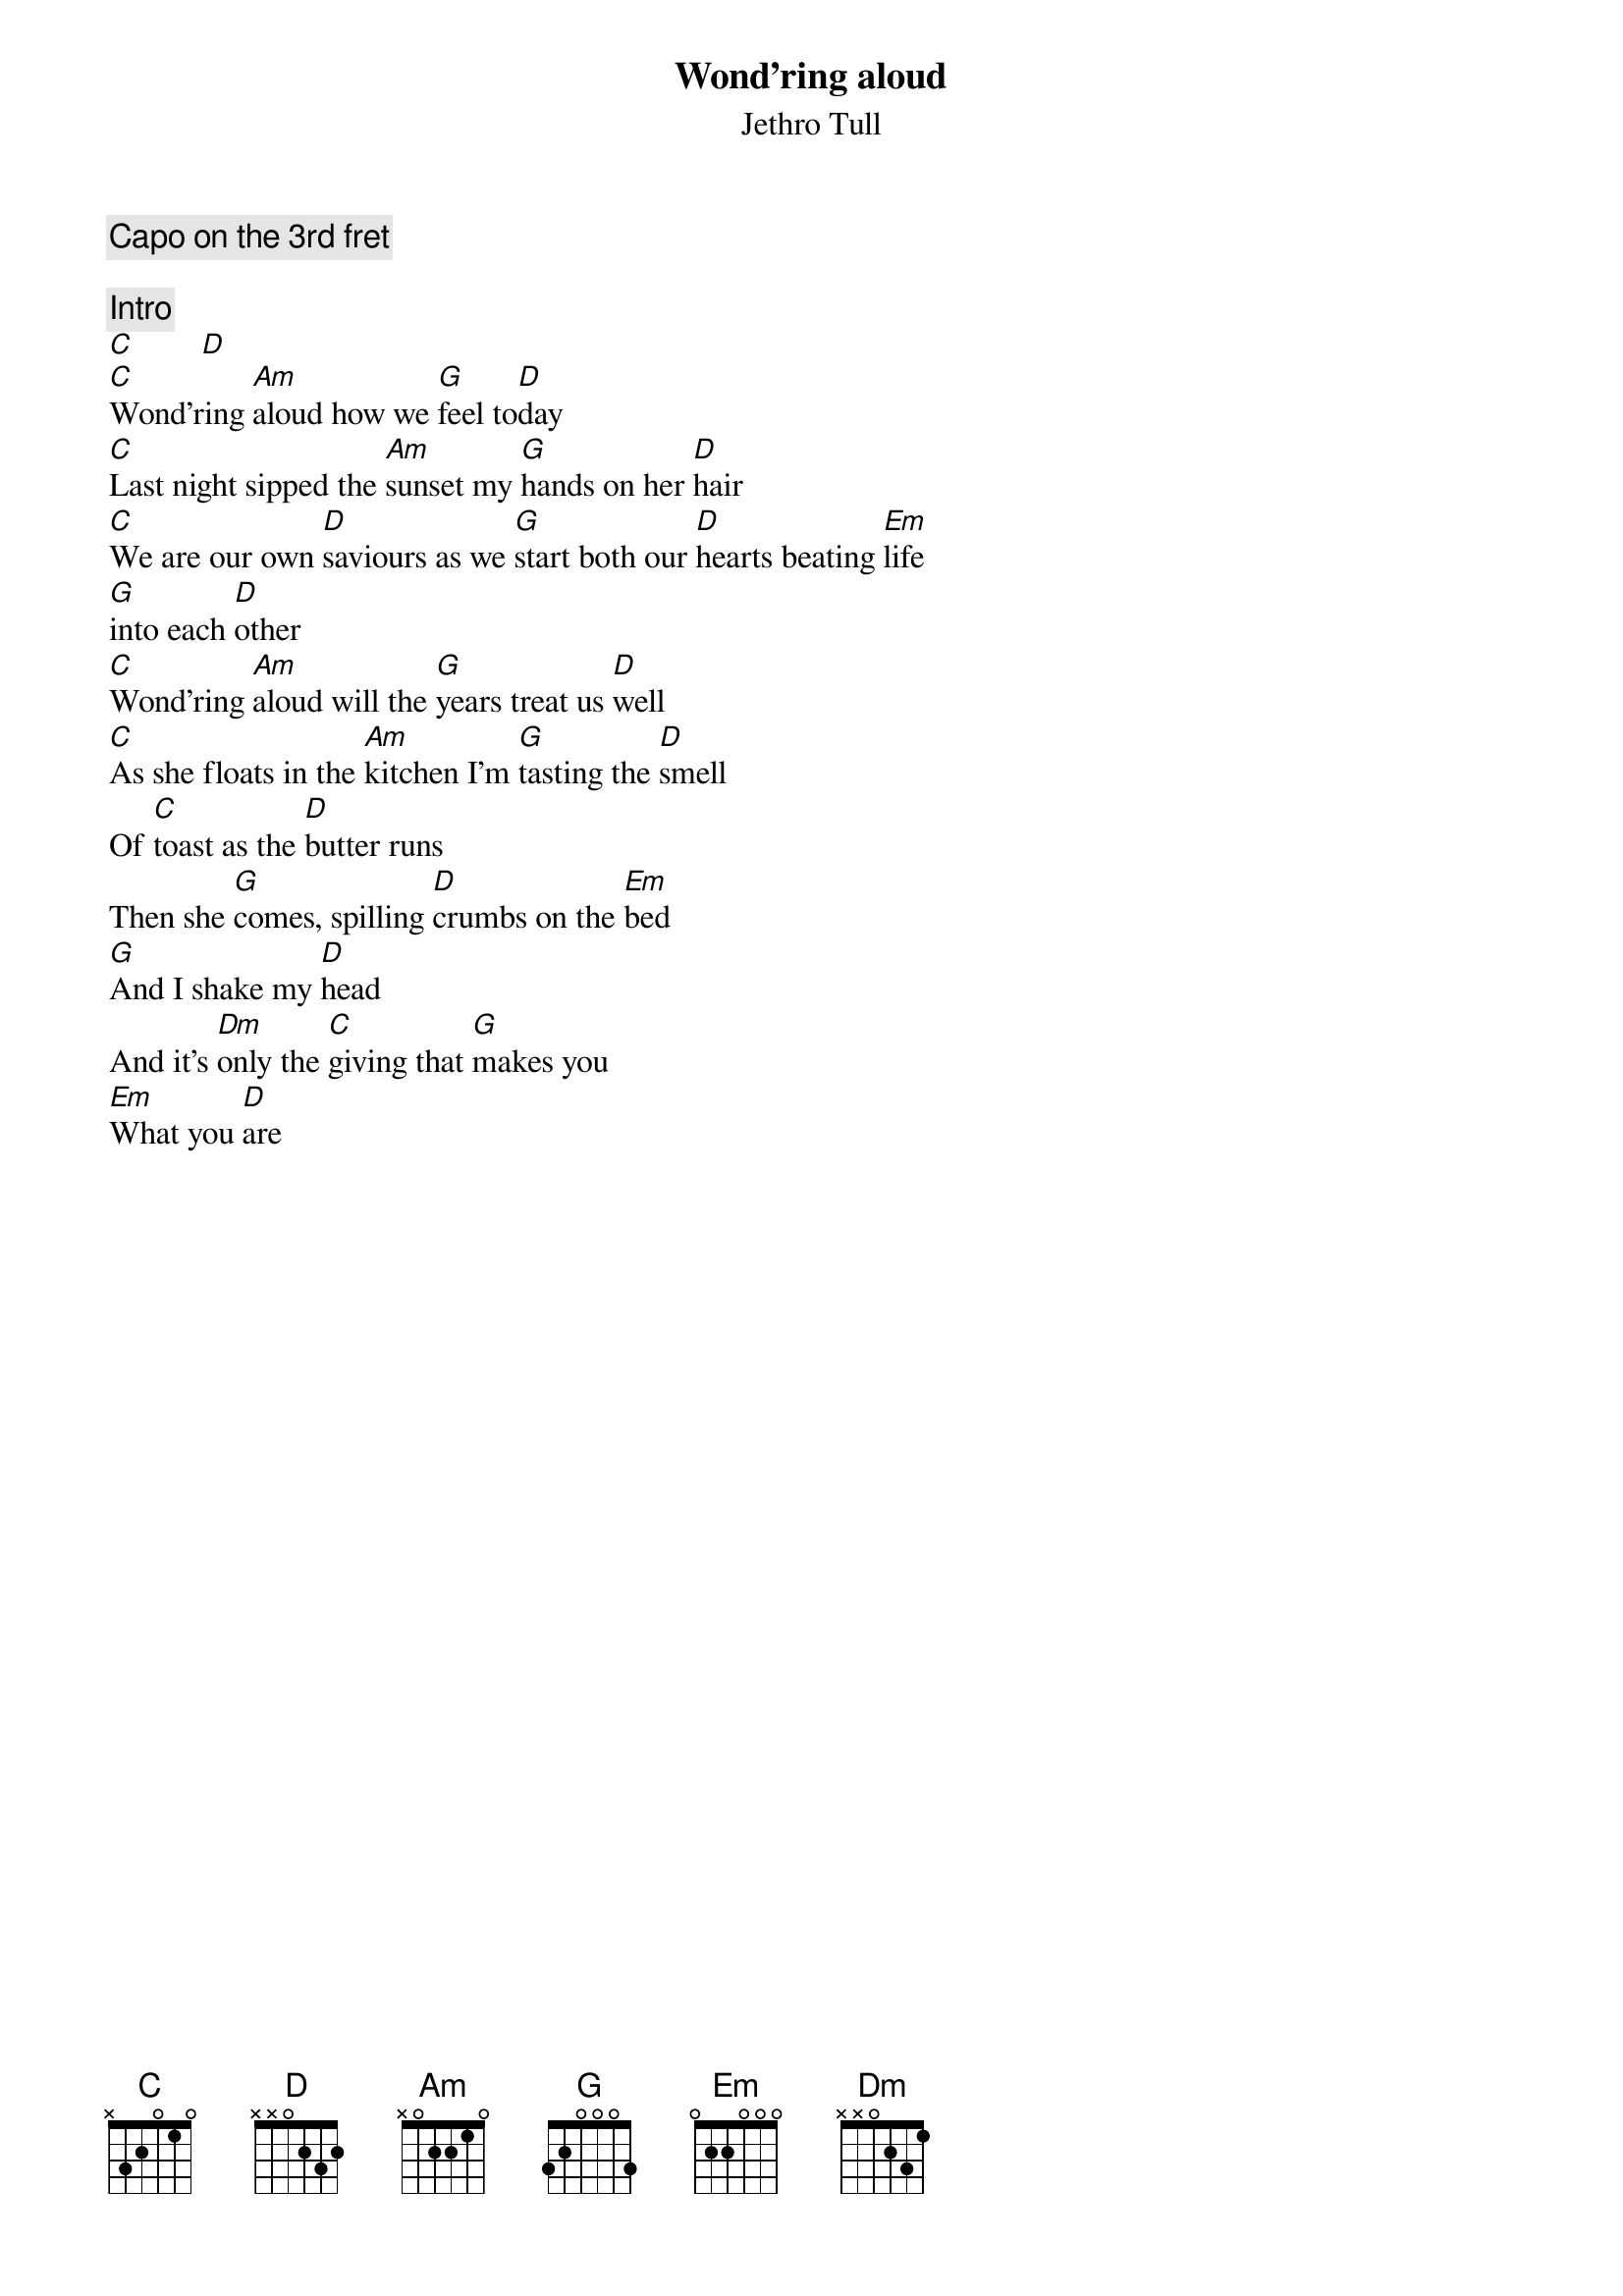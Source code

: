{title:Wond'ring aloud}
{st:Jethro Tull}
{c:Capo on the 3rd fret}

{c:Intro}   
[C]        [D] 
[C]Wond'ring [Am]aloud how we [G]feel to[D]day
[C]Last night sipped the [Am]sunset my [G]hands on her [D]hair
[C]We are our own [D]saviours as we [G]start both our [D]hearts beating [Em]life
[G]into each [D]other
[C]Wond'ring [Am]aloud will the [G]years treat us [D]well
[C]As she floats in the [Am]kitchen I'm [G]tasting the [D]smell
Of [C]toast as the [D]butter runs
Then she [G]comes, spilling [D]crumbs on the [Em]bed
[G]And I shake my [D]head
And it's [Dm]only the [C]giving that [G]makes you
[Em]What you [D]are
